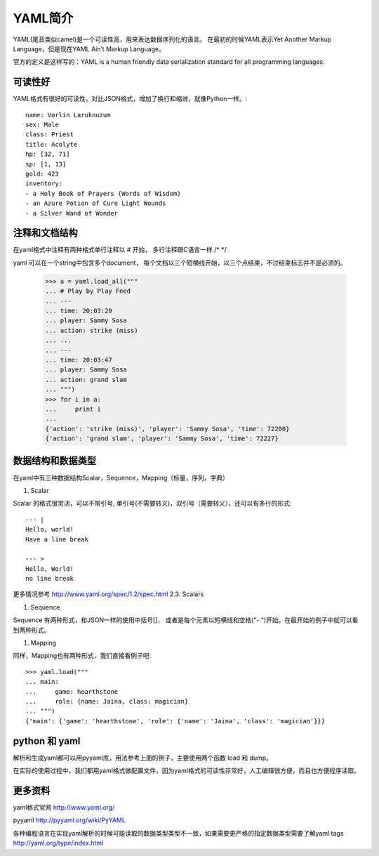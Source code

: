 YAML简介
======

YAML(尾音类似camel)是一个可读性高，用来表达数据序列化的语言。
在最初的时候YAML表示Yet Another Markup Language，但是现在YAML Ain’t Markup Language。

官方的定义是这样写的：YAML is a human friendly data serialization standard for all programming languages.

可读性好
----

YAML格式有很好的可读性，对比JSON格式，增加了换行和缩进，就像Python一样。::

    name: Vorlin Laruknuzum
    sex: Male
    class: Priest
    title: Acolyte
    hp: [32, 71]
    sp: [1, 13]
    gold: 423
    inventory:
    - a Holy Book of Prayers (Words of Wisdom)
    - an Azure Potion of Cure Light Wounds
    - a Silver Wand of Wonder


注释和文档结构
-------

在yaml格式中注释有两种格式单行注释以 # 开始，
多行注释跟C语言一样 /* */

yaml 可以在一个string中包含多个document， 每个文档以三个短横线开始，以三个点结束，不过结束标志并不是必须的。

    >>> a = yaml.load_all("""
    ... # Play by Play Feed
    ... ---
    ... time: 20:03:20
    ... player: Sammy Sosa
    ... action: strike (miss)
    ... ...
    ... ---
    ... time: 20:03:47
    ... player: Sammy Sosa
    ... action: grand slam
    ... """)
    >>> for i in a:
    ...     print i
    ...
    {'action': 'strike (miss)', 'player': 'Sammy Sosa', 'time': 72200}
    {'action': 'grand slam', 'player': 'Sammy Sosa', 'time': 72227}


数据结构和数据类型
---------

在yaml中有三种数据结构Scalar，Sequence，Mapping（标量，序列，字典）

#. Scalar

Scalar 的格式很灵活，可以不带引号, 单引号(不需要转义)，双引号（需要转义），还可以有多行的形式::

    --- |
    Hello, world!
    Have a line break

    --- >
    Hello, World!
    no line break


更多情况参考 http://www.yaml.org/spec/1.2/spec.html 2.3. Scalars

#. Sequence

Sequence 有两种形式，和JSON一样的使用中括号[]， 或者是每个元素以短横线和空格("- ")开始。在最开始的例子中就可以看到两种形式。

#. Mapping

同样，Mapping也有两种形式，我们直接看例子吧::

    >>> yaml.load("""
    ... main:
    ...     game: hearthstone
    ...     role: {name: Jaina, class: magician}
    ... """)
    {'main': {'game': 'hearthstone', 'role': {'name': 'Jaina', 'class': 'magician'}}}


python 和 yaml
-------------

解析和生成yaml都可以用pyyaml库，用法参考上面的例子，主要使用两个函数 load 和 dump。

在实际的使用过程中，我们都用yaml格式做配置文件，因为yaml格式的可读性非常好，人工编辑很方便，而且也方便程序读取。


更多资料
----

yaml格式官网 http://www.yaml.org/

pyyaml http://pyyaml.org/wiki/PyYAML

各种编程语言在实现yaml解析的时候可能读取的数据类型类型不一致，如果需要更严格的指定数据类型需要了解yaml tags http://yaml.org/type/index.html


